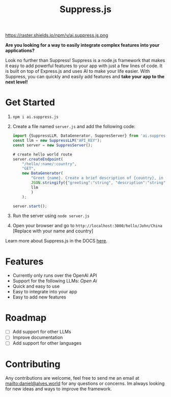 #+title: Suppress.js
#+description: Node.js Backend framework using AI.

# shield for

https://raster.shields.io/npm/v/ai.suppress.js.png


*Are you looking for a way to easily integrate complex features into your applications?*

Look no further than Suppress! Suppress is a node.js framework that makes it easy to add powerful features to your app with just a few lines of code. It is built on top of Express.js and uses AI to make your life easier.
With Suppress, you can quickly and easily add features and *take your app to the next level!*

* Get Started
1. =npm i ai.suppress.js=
2. Create a file named =server.js= and add the following code:
    #+BEGIN_SRC javascript
      import {SuppressLLM, DataGenerator, SuppresServer} from 'ai.suppress.js';
      const llm = new SuppressLLM("API_KEY");
      const server = new SuppresServer();

      # create hello world route
      server.createEndpoint(
          "/hello/:name/:country",
          "GET",
          new DataGenerator(
              "Greet {name}. Create a brief description of {country}, in which the user lives.",
              JSON.stringify({"greeting":"string", "description":"string"}),
              llm
              )
          );

      server.start();
    #+END_SRC
3. Run the server using =node server.js=
4. Open your browser and go to =http://localhost:3000/hello/John/China= [Replace with your name and country]


Learn more about Suppress.js in the DOCS [[./DOCS.org][here]].
* Features
+ Currently only runs over the OpenAI API
+ Support for the following LLMs: /Open Ai/
+ Quick and easy to use
+ Easy to integrate into your app
+ Easy to add new features

* Roadmap
+ [ ] Add support for other LLMs
+ [ ] Improve documentation
+ [ ] Add support for other languages
* Contributing
Any contributions are welcome, feel free to send me an email at [[mailto:daniel@alves.world]] for any questions or concerns. Im always looking for new ideas and ways to improve the framework.
